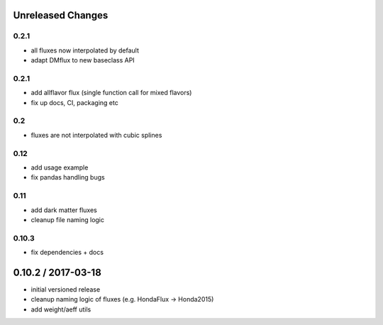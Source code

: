 Unreleased Changes
------------------

0.2.1
=====
* all fluxes now interpolated by default
* adapt DMflux to new baseclass API

0.2.1
=====
* add allflavor flux (single function call for mixed flavors)
* fix up docs, CI, packaging etc

0.2
===
* fluxes are not interpolated with cubic splines

0.12
====
* add usage example
* fix pandas handling bugs

0.11
====
* add dark matter fluxes
* cleanup file naming logic

0.10.3
======
* fix dependencies + docs

0.10.2 / 2017-03-18
------------------
* initial versioned release
* cleanup naming logic of fluxes (e.g. HondaFlux -> Honda2015)
* add weight/aeff utils
